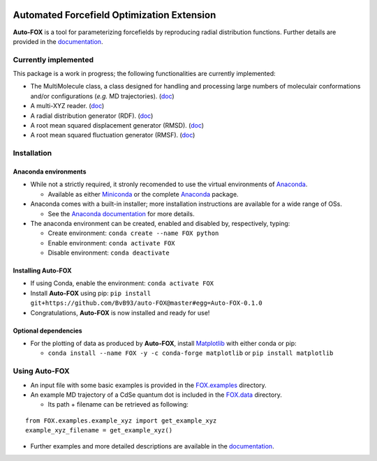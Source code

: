 
.. image:: https://travis-ci.org/BvB93/auto-FOX.svg?branch=master
   :target: https://travis-ci.org/BvB93/auto-FOX
.. image:: https://readthedocs.org/projects/auto-fox/badge/?version=latest
   :target: https://auto-fox.readthedocs.io/en/latest
.. image:: https://img.shields.io/badge/python-3-blue.svg
   :target: https://www.python.org

###########################################
Automated Forcefield Optimization Extension
###########################################

**Auto-FOX** is a tool for parameterizing forcefields by reproducing radial distribution functions.
Further details are provided in the documentation_.

Currently implemented
=====================

This package is a work in progress; the following functionalities are currently implemented:

- The MultiMolecule class, a class designed for handling and processing large numbers of moleculair conformations and/or configurations (*e.g.* MD trajectories). (`doc <https://auto-fox.readthedocs.io/en/latest/MultiMolecule.html>`_)
- A multi-XYZ reader. (`doc <https://auto-fox.readthedocs.io/en/latest/xyz_reader.html>`_)
- A radial distribution generator (RDF). (`doc <https://auto-fox.readthedocs.io/en/latest/RDF.html>`_)
- A root mean squared displacement generator (RMSD). (`doc <https://auto-fox.readthedocs.io/en/latest/RMSD.html#root-mean-squared-displacement>`_)
- A root mean squared fluctuation generator (RMSF). (`doc <https://auto-fox.readthedocs.io/en/latest/RMSD.html#root-mean-squared-fluctuation>`_)

Installation
============

Anaconda environments
---------------------

- While not a strictly required, it stronly recomended to use the virtual environments of `Anaconda <https://www.anaconda.com/>`_.


  - Available as either Miniconda_ or the complete `Anaconda <https://www.anaconda.com/distribution/#download-section>`_ package.


- Anaconda comes with a built-in installer; more installation instructions are available for a wide range of OSs.


  - See the `Anaconda documentation <https://docs.anaconda.com/anaconda/install/>`_ for more details.


- The anaconda environment can be created, enabled and disabled by, respectively, typing:

  - Create environment: ``conda create --name FOX python``

  - Enable environment: ``conda activate FOX``

  - Disable environment: ``conda deactivate``


Installing **Auto-FOX**
-----------------------

-  If using Conda, enable the environment: ``conda activate FOX``

-  Install **Auto-FOX** using pip: ``pip install git+https://github.com/BvB93/auto-FOX@master#egg=Auto-FOX-0.1.0``

-  Congratulations, **Auto-FOX** is now installed and ready for use!

Optional dependencies
---------------------

-  For the plotting of data as produced by **Auto-FOX**, install Matplotlib_ with either conda or pip: 

   -  ``conda install --name FOX -y -c conda-forge matplotlib`` or ``pip install matplotlib``

Using **Auto-FOX**
==================

-  An input file with some basic examples is provided in the FOX.examples_ directory.

-  An example MD trajectory of a CdSe quantum dot is included in the FOX.data_ directory.

   -  Its path + filename can be retrieved as following:
   
::

         from FOX.examples.example_xyz import get_example_xyz
         example_xyz_filename = get_example_xyz()


-  Further examples and more detailed descriptions are available in the documentation_.


.. _documentation: https://auto-fox.readthedocs.io/en/latest/
.. _Miniconda: http://conda.pydata.org/miniconda.html
.. _Matplotlib: https://matplotlib.org/
.. _FOX.data: https://github.com/BvB93/auto-FOX/blob/master/FOX/data
.. _FOX.examples: https://github.com/BvB93/auto-FOX/blob/master/FOX/examples/input.py
